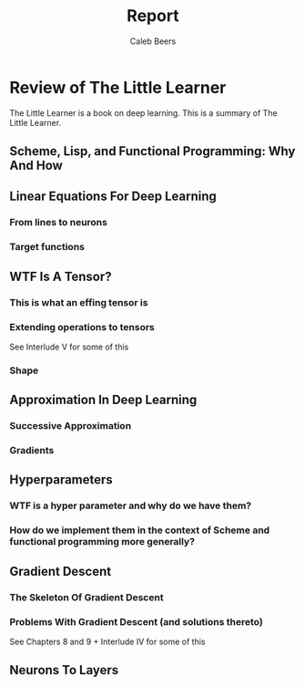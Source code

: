 #+title: Report
#+author: Caleb Beers

* Review of The Little Learner
The Little Learner is a book on deep learning. This is a summary of The Little Learner.

** Scheme, Lisp, and Functional Programming: Why And How

** Linear Equations For Deep Learning
*** From lines to neurons
*** Target functions

** WTF Is A Tensor?

*** This is what an effing tensor is
*** Extending operations to tensors
See Interlude V for some of this
*** Shape

** Approximation In Deep Learning
*** Successive Approximation
*** Gradients

** Hyperparameters
*** WTF is a hyper parameter and why do we have them?
*** How do we implement them in the context of Scheme and functional programming more generally?

** Gradient Descent
*** The Skeleton Of Gradient Descent
*** Problems With Gradient Descent (and solutions thereto)
See Chapters 8 and 9 + Interlude IV for some of this

** Neurons To Layers
